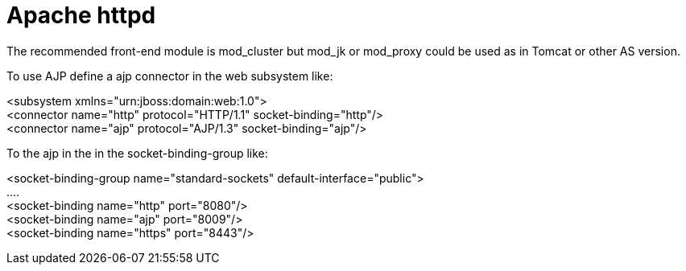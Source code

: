 Apache httpd
============

The recommended front-end module is mod_cluster but mod_jk or mod_proxy
could be used as in Tomcat or other AS version.

To use AJP define a ajp connector in the web subsystem like:

<subsystem xmlns="urn:jboss:domain:web:1.0"> +
<connector name="http" protocol="HTTP/1.1" socket-binding="http"/> +
<connector name="ajp" protocol="AJP/1.3" socket-binding="ajp"/>

To the ajp in the in the socket-binding-group like:

<socket-binding-group name="standard-sockets"
default-interface="public"> +
.... +
<socket-binding name="http" port="8080"/> +
<socket-binding name="ajp" port="8009"/> +
<socket-binding name="https" port="8443"/>

